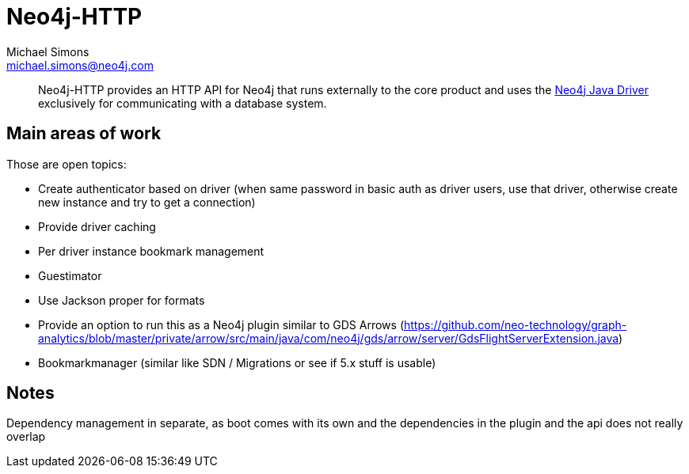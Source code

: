 = Neo4j-HTTP
Michael Simons <michael.simons@neo4j.com>
:doctype: article
:lang: en
:listing-caption: Listing
:source-highlighter: coderay
:icons: font
// tag::properties[]
:groupId: org.neo4j
:artifactIdCore: neo4j-http
:branch: main
// end::properties[]

[abstract]
--
Neo4j-HTTP provides an HTTP API for Neo4j that runs externally to the core product and uses the https://github.com/neo4j/neo4j-java-driver[Neo4j Java Driver] exclusively for communicating with a database system.
--

== Main areas of work

Those are open topics:

- Create authenticator based on driver (when same password in basic auth as driver users, use that driver, otherwise create new instance and try to get a connection)
- Provide driver caching
- Per driver instance bookmark management
- Guestimator
- Use Jackson proper for formats
- Provide an option to run this as a Neo4j plugin similar to GDS Arrows (https://github.com/neo-technology/graph-analytics/blob/master/private/arrow/src/main/java/com/neo4j/gds/arrow/server/GdsFlightServerExtension.java)
- Bookmarkmanager (similar like SDN / Migrations or see if 5.x stuff is usable)


== Notes

Dependency management in separate, as boot comes with its own and the dependencies in the plugin and the api does not really overlap